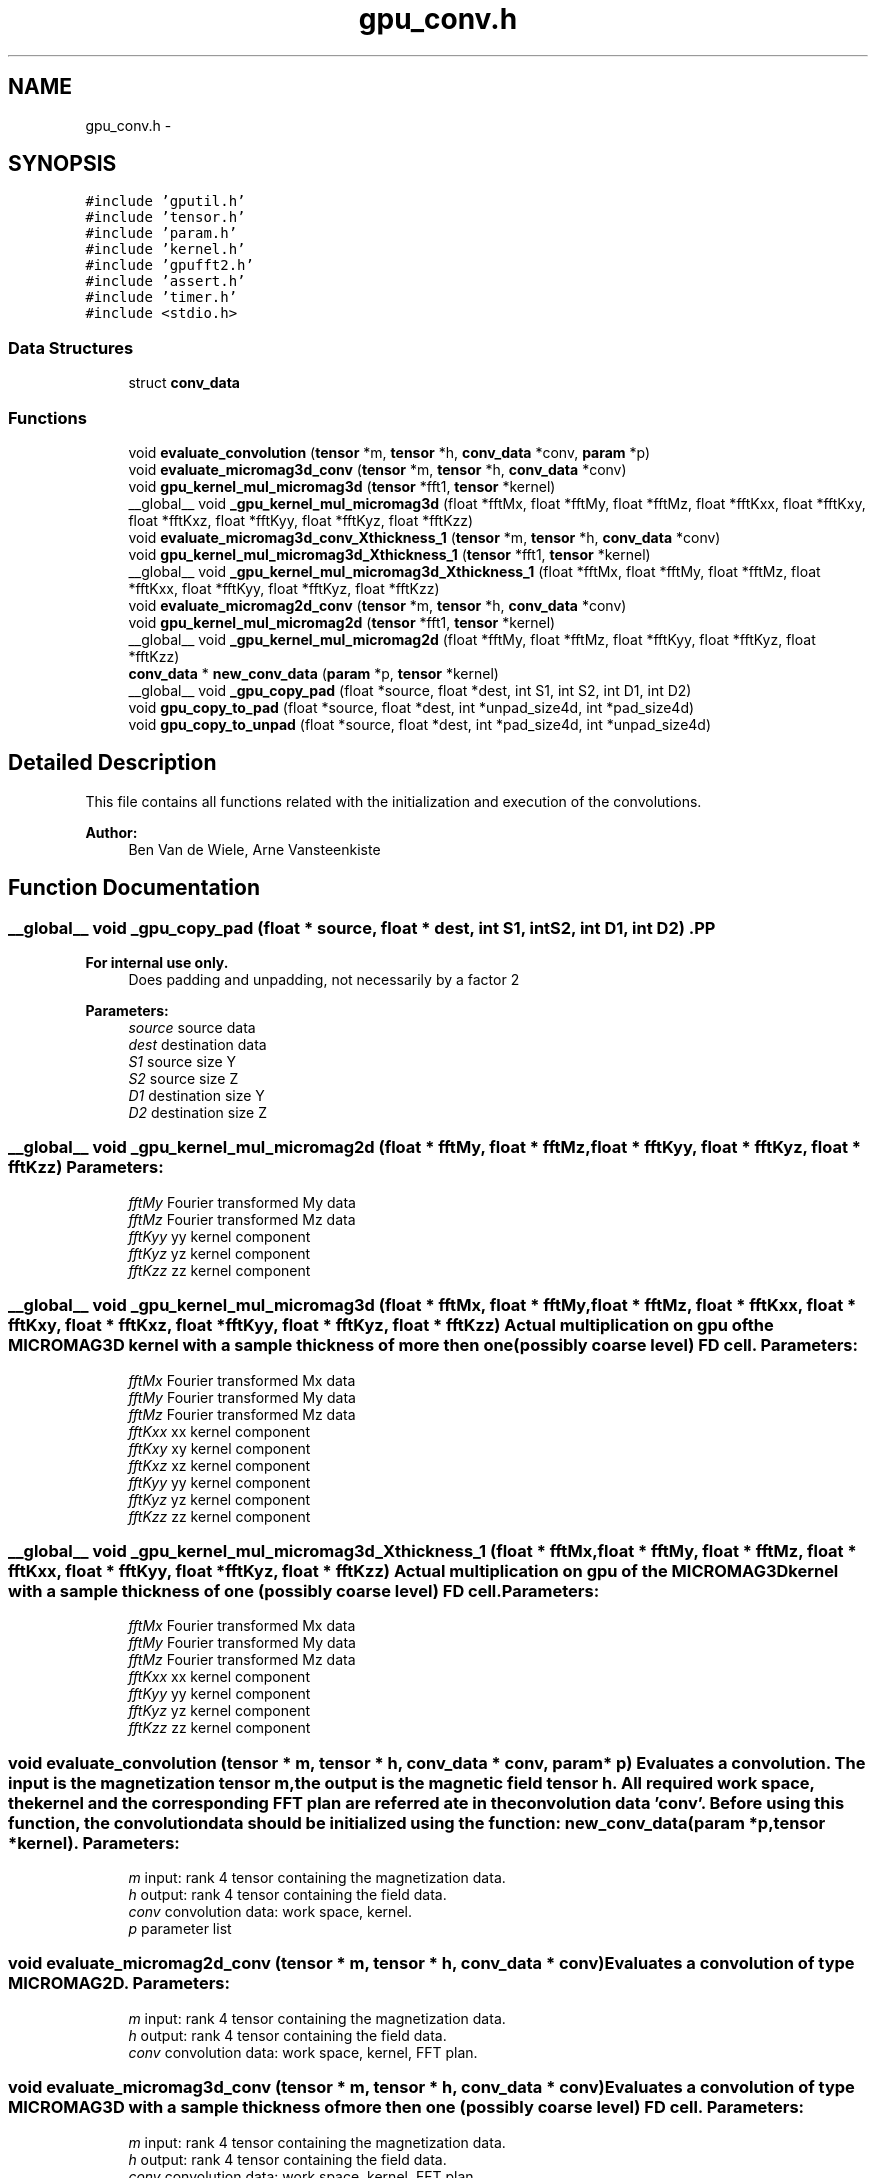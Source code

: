 .TH "gpu_conv.h" 3 "6 Jul 2010" "GPU_simulations" \" -*- nroff -*-
.ad l
.nh
.SH NAME
gpu_conv.h \- 
.SH SYNOPSIS
.br
.PP
\fC#include 'gputil.h'\fP
.br
\fC#include 'tensor.h'\fP
.br
\fC#include 'param.h'\fP
.br
\fC#include 'kernel.h'\fP
.br
\fC#include 'gpufft2.h'\fP
.br
\fC#include 'assert.h'\fP
.br
\fC#include 'timer.h'\fP
.br
\fC#include <stdio.h>\fP
.br

.SS "Data Structures"

.in +1c
.ti -1c
.RI "struct \fBconv_data\fP"
.br
.in -1c
.SS "Functions"

.in +1c
.ti -1c
.RI "void \fBevaluate_convolution\fP (\fBtensor\fP *m, \fBtensor\fP *h, \fBconv_data\fP *conv, \fBparam\fP *p)"
.br
.ti -1c
.RI "void \fBevaluate_micromag3d_conv\fP (\fBtensor\fP *m, \fBtensor\fP *h, \fBconv_data\fP *conv)"
.br
.ti -1c
.RI "void \fBgpu_kernel_mul_micromag3d\fP (\fBtensor\fP *fft1, \fBtensor\fP *kernel)"
.br
.ti -1c
.RI "__global__ void \fB_gpu_kernel_mul_micromag3d\fP (float *fftMx, float *fftMy, float *fftMz, float *fftKxx, float *fftKxy, float *fftKxz, float *fftKyy, float *fftKyz, float *fftKzz)"
.br
.ti -1c
.RI "void \fBevaluate_micromag3d_conv_Xthickness_1\fP (\fBtensor\fP *m, \fBtensor\fP *h, \fBconv_data\fP *conv)"
.br
.ti -1c
.RI "void \fBgpu_kernel_mul_micromag3d_Xthickness_1\fP (\fBtensor\fP *fft1, \fBtensor\fP *kernel)"
.br
.ti -1c
.RI "__global__ void \fB_gpu_kernel_mul_micromag3d_Xthickness_1\fP (float *fftMx, float *fftMy, float *fftMz, float *fftKxx, float *fftKyy, float *fftKyz, float *fftKzz)"
.br
.ti -1c
.RI "void \fBevaluate_micromag2d_conv\fP (\fBtensor\fP *m, \fBtensor\fP *h, \fBconv_data\fP *conv)"
.br
.ti -1c
.RI "void \fBgpu_kernel_mul_micromag2d\fP (\fBtensor\fP *fft1, \fBtensor\fP *kernel)"
.br
.ti -1c
.RI "__global__ void \fB_gpu_kernel_mul_micromag2d\fP (float *fftMy, float *fftMz, float *fftKyy, float *fftKyz, float *fftKzz)"
.br
.ti -1c
.RI "\fBconv_data\fP * \fBnew_conv_data\fP (\fBparam\fP *p, \fBtensor\fP *kernel)"
.br
.ti -1c
.RI "__global__ void \fB_gpu_copy_pad\fP (float *source, float *dest, int S1, int S2, int D1, int D2)"
.br
.ti -1c
.RI "void \fBgpu_copy_to_pad\fP (float *source, float *dest, int *unpad_size4d, int *pad_size4d)"
.br
.ti -1c
.RI "void \fBgpu_copy_to_unpad\fP (float *source, float *dest, int *pad_size4d, int *unpad_size4d)"
.br
.in -1c
.SH "Detailed Description"
.PP 
This file contains all functions related with the initialization and execution of the convolutions.
.PP
\fBAuthor:\fP
.RS 4
Ben Van de Wiele, Arne Vansteenkiste 
.RE
.PP

.SH "Function Documentation"
.PP 
.SS "__global__ void _gpu_copy_pad (float * source, float * dest, int S1, int S2, int D1, int D2)".PP
\fBFor internal use only.\fP
.RS 4
Does padding and unpadding, not necessarily by a factor 2 
.RE
.PP
\fBParameters:\fP
.RS 4
\fIsource\fP source data 
.br
\fIdest\fP destination data 
.br
\fIS1\fP source size Y 
.br
\fIS2\fP source size Z 
.br
\fID1\fP destination size Y 
.br
\fID2\fP destination size Z 
.RE
.PP

.SS "__global__ void _gpu_kernel_mul_micromag2d (float * fftMy, float * fftMz, float * fftKyy, float * fftKyz, float * fftKzz)"\fBParameters:\fP
.RS 4
\fIfftMy\fP Fourier transformed My data 
.br
\fIfftMz\fP Fourier transformed Mz data 
.br
\fIfftKyy\fP yy kernel component 
.br
\fIfftKyz\fP yz kernel component 
.br
\fIfftKzz\fP zz kernel component 
.RE
.PP

.SS "__global__ void _gpu_kernel_mul_micromag3d (float * fftMx, float * fftMy, float * fftMz, float * fftKxx, float * fftKxy, float * fftKxz, float * fftKyy, float * fftKyz, float * fftKzz)"Actual multiplication on gpu of the MICROMAG3D kernel with a sample thickness of more then one (possibly coarse level) FD cell. \fBParameters:\fP
.RS 4
\fIfftMx\fP Fourier transformed Mx data 
.br
\fIfftMy\fP Fourier transformed My data 
.br
\fIfftMz\fP Fourier transformed Mz data 
.br
\fIfftKxx\fP xx kernel component 
.br
\fIfftKxy\fP xy kernel component 
.br
\fIfftKxz\fP xz kernel component 
.br
\fIfftKyy\fP yy kernel component 
.br
\fIfftKyz\fP yz kernel component 
.br
\fIfftKzz\fP zz kernel component 
.RE
.PP

.SS "__global__ void _gpu_kernel_mul_micromag3d_Xthickness_1 (float * fftMx, float * fftMy, float * fftMz, float * fftKxx, float * fftKyy, float * fftKyz, float * fftKzz)"Actual multiplication on gpu of the MICROMAG3D kernel with a sample thickness of one (possibly coarse level) FD cell. \fBParameters:\fP
.RS 4
\fIfftMx\fP Fourier transformed Mx data 
.br
\fIfftMy\fP Fourier transformed My data 
.br
\fIfftMz\fP Fourier transformed Mz data 
.br
\fIfftKxx\fP xx kernel component 
.br
\fIfftKyy\fP yy kernel component 
.br
\fIfftKyz\fP yz kernel component 
.br
\fIfftKzz\fP zz kernel component 
.RE
.PP

.SS "void evaluate_convolution (\fBtensor\fP * m, \fBtensor\fP * h, \fBconv_data\fP * conv, \fBparam\fP * p)"Evaluates a convolution. The input is the magnetization tensor m, the output is the magnetic field tensor h. All required work space, the kernel and the corresponding FFT plan are referred ate in the convolution data 'conv'. Before using this function, the convolution data should be initialized using the function: \fBnew_conv_data(param *p, tensor *kernel)\fP. \fBParameters:\fP
.RS 4
\fIm\fP input: rank 4 tensor containing the magnetization data. 
.br
\fIh\fP output: rank 4 tensor containing the field data. 
.br
\fIconv\fP convolution data: work space, kernel. 
.br
\fIp\fP parameter list 
.RE
.PP

.SS "void evaluate_micromag2d_conv (\fBtensor\fP * m, \fBtensor\fP * h, \fBconv_data\fP * conv)"Evaluates a convolution of type MICROMAG2D. \fBParameters:\fP
.RS 4
\fIm\fP input: rank 4 tensor containing the magnetization data. 
.br
\fIh\fP output: rank 4 tensor containing the field data. 
.br
\fIconv\fP convolution data: work space, kernel, FFT plan. 
.RE
.PP

.SS "void evaluate_micromag3d_conv (\fBtensor\fP * m, \fBtensor\fP * h, \fBconv_data\fP * conv)"Evaluates a convolution of type MICROMAG3D with a sample thickness of more then one (possibly coarse level) FD cell. \fBParameters:\fP
.RS 4
\fIm\fP input: rank 4 tensor containing the magnetization data. 
.br
\fIh\fP output: rank 4 tensor containing the field data. 
.br
\fIconv\fP convolution data: work space, kernel, FFT plan. 
.RE
.PP

.SS "void evaluate_micromag3d_conv_Xthickness_1 (\fBtensor\fP * m, \fBtensor\fP * h, \fBconv_data\fP * conv)"Evaluates a convolution of type MICROMAG3D with a sample thickness of one (possibly coarse level) FD cell. \fBParameters:\fP
.RS 4
\fIm\fP input: rank 4 tensor containing the magnetization data. 
.br
\fIh\fP output: rank 4 tensor containing the field data. 
.br
\fIconv\fP convolution data: work space, kernel, FFT plan. 
.RE
.PP

.SS "void gpu_copy_to_pad (float * source, float * dest, int * unpad_size4d, int * pad_size4d)".PP
\fBFor internal use only.\fP
.RS 4
pads the input tensor 'source' and saves it in tensor 'dest', 2d and 3d applicable. 
.RE
.PP
\fBParameters:\fP
.RS 4
\fIsource\fP input: unpadded source as contiguous float array 
.br
\fIdest\fP output: padded destination as contiguous float array 
.br
\fIunpad_size4d\fP size of the corresponding unpadded tensor 
.br
\fIpad_size4d\fP size of the corresponding padded tensor 
.RE
.PP

.SS "void gpu_copy_to_unpad (float * source, float * dest, int * pad_size4d, int * unpad_size4d)".PP
\fBFor internal use only.\fP
.RS 4
copies the non-zero elements from the padded the input tensor 'source' towards tensor 'dest', 2d and 3d applicable. 
.RE
.PP
\fBParameters:\fP
.RS 4
\fIsource\fP input: padded source as contiguous float array 
.br
\fIdest\fP output: unpadded destination as contiguous float array 
.br
\fIpad_size4d\fP size of the corresponding padded tensor 
.br
\fIunpad_size4d\fP size of the corresponding unpadded tensor 
.RE
.PP

.SS "void gpu_kernel_mul_micromag2d (\fBtensor\fP * fft1, \fBtensor\fP * kernel)"\fBParameters:\fP
.RS 4
\fIfft1\fP Fourier transformed data (as input: m-data, when exiting: h-data) 
.br
\fIkernel\fP MICROMAG3d kernel 
.RE
.PP

.SS "void gpu_kernel_mul_micromag3d (\fBtensor\fP * fft1, \fBtensor\fP * kernel)"Evaluates the kernel multiplication for the MICROMAG3D kernel with a sample thickness of more then one (possibly coarse level) FD cell. \fBParameters:\fP
.RS 4
\fIfft1\fP Fourier transformed data (as input: m-data, when exiting: h-data) 
.br
\fIkernel\fP MICROMAG3d kernel 
.RE
.PP

.SS "void gpu_kernel_mul_micromag3d_Xthickness_1 (\fBtensor\fP * fft1, \fBtensor\fP * kernel)"Evaluates the kernel multiplication for the MICROMAG3D kernel with a sample thickness of one (possibly coarse level) FD cell. \fBParameters:\fP
.RS 4
\fIfft1\fP Fourier transformed data (as input: m-data, when exiting: h-data) 
.br
\fIkernel\fP MICROMAG3d kernel 
.RE
.PP

.SS "\fBconv_data\fP* new_conv_data (\fBparam\fP * p, \fBtensor\fP * kernel)"Initializes the convolution data based on the parameter list p and links to the initialized kernel. Before using this function, the kernel data should be initialized using the function: \fBnew_kernel(param *p)\fP. \fBParameters:\fP
.RS 4
\fIp\fP parameter list 
.br
\fIkernel\fP tensor containing the kernel data 
.RE
.PP

.SH "Author"
.PP 
Generated automatically by Doxygen for GPU_simulations from the source code.
